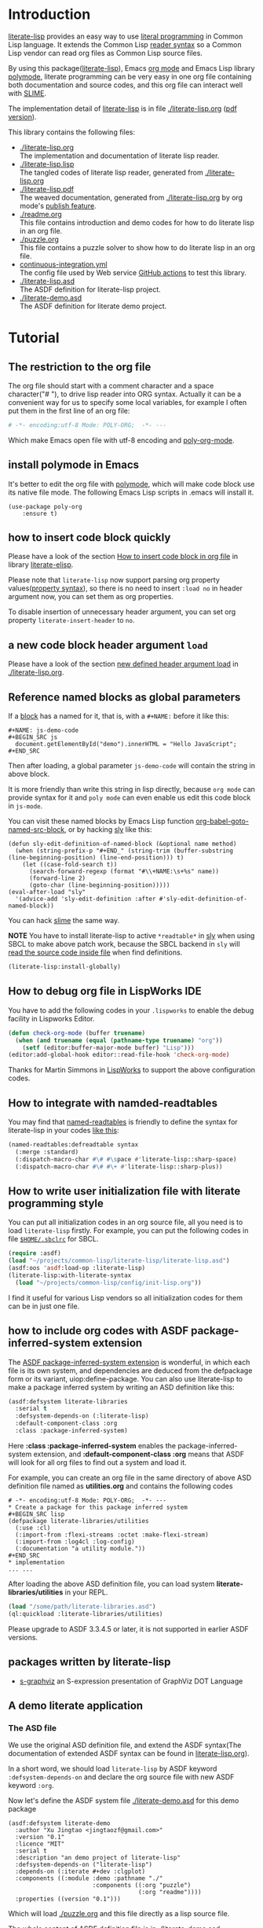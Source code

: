 # -*- encoding:utf-8 Mode: POLY-ORG;  -*- ---
#+Startup: noindent
#+PROPERTY: literate-lang lisp
#+PROPERTY: literate-load yes
#+PROPERTY: literate-insert-header no

[[http://quickdocs.org/literate-lisp/][file:http://quickdocs.org/badge/literate-lisp.svg]]
[[https://github.com/jingtaozf/literate-lisp/actions][file:https://github.com/jingtaozf/literate-lisp/workflows/Continous%20Integration/badge.svg]]

* Table of Contents                                            :TOC:noexport:
- [[#introduction][Introduction]]
- [[#tutorial][Tutorial]]
  - [[#the-restriction-to-the-org-file][The restriction to the org file]]
  - [[#install-polymode-in-emacs][install polymode in Emacs]]
  - [[#how-to-insert-code-block-quickly][how to insert code block quickly]]
  - [[#a-new-code-block-header-argument-load][a new code block header argument ~load~]]
  - [[#reference-named-blocks-as-global-parameters][Reference named blocks as global parameters]]
  - [[#how-to-debug-org-file-in-lispworks-ide][How to debug org file in LispWorks IDE]]
  - [[#how-to-integrate-with-namded-readtables][How to integrate with namded-readtables]]
  - [[#how-to-write-user-initialization-file-with-literate-programming-style][How to write user initialization file with literate programming style]]
  - [[#how-to-include-org-codes-with-asdf-package-inferred-system-extension][how to include org codes with ASDF package-inferred-system extension]]
  - [[#packages-written-by-literate-lisp][packages written by literate-lisp]]
  - [[#a-demo-literate-application][A demo literate application]]
    - [[#the-asd-file][The ASD file]]
    - [[#a-demo-package-for-this-file][a demo package for this file]]
    - [[#test-cases][Test cases]]

* Introduction
[[https://github.com/jingtaozf/literate-lisp][literate-lisp]] provides an easy way to use [[http://www.literateprogramming.com/][literal programming]] in Common Lisp language.
It extends the Common Lisp [[https://www.cs.cmu.edu/Groups/AI/html/cltl/clm/node187.html][reader syntax]]
so a Common Lisp vendor can read org files as Common Lisp source files.

By using this package([[https://github.com/jingtaozf/literate-lisp][literate-lisp]]), Emacs [[https://orgmode.org/][org mode]] and Emacs Lisp library [[https://polymode.github.io/][polymode]],
literate programming can be very easy in one org file containing both documentation and source codes,
and this org file can interact well with [[https://common-lisp.net/project/slime/][SLIME]].

The implementation detail of [[https://github.com/jingtaozf/literate-lisp][literate-lisp]] is in file [[./literate-lisp.org]] ([[./literate-lisp.pdf][pdf version]]).

This library contains the following files:
- [[./literate-lisp.org]] \\
  The implementation and documentation of literate lisp reader.
- [[./literate-lisp.lisp]] \\
  The tangled codes of literate lisp reader, generated from [[./literate-lisp.org]]
- [[./literate-lisp.pdf]] \\
  The weaved documentation, generated from [[./literate-lisp.org]] by org mode's [[https://orgmode.org/manual/Triggering-publication.html#Triggering-publication][publish feature]].
- [[./readme.org]] \\
  This file contains introduction and demo codes for how to do literate lisp in an org file.
- [[./puzzle.org]] \\
  This file contains a puzzle solver to show how to do literate lisp in an org file.
- [[./.github/workflows/continuous-integration.yml][continuous-integration.yml]] \\
  The config file used by Web service [[https://github.com/jingtaozf/literate-lisp/actions][GitHub actions]] to test this library.
- [[./literate-lisp.asd]] \\
  The ASDF definition for literate-lisp project.
- [[./literate-demo.asd]] \\
  The ASDF definition for literate demo project.

* Tutorial
** The restriction to the org file
The org file should start with a comment character and a space character("# "), to drive lisp reader into ORG syntax.
Actually it can be a convenient way for us to specify some local variables,
for example I often put them in the first line of an org file:
#+BEGIN_SRC org
# -*- encoding:utf-8 Mode: POLY-ORG;  -*- ---
#+END_SRC
Which make Emacs open file with utf-8 encoding and [[https://github.com/polymode/poly-org][poly-org-mode]].
** install polymode in Emacs
It's better to edit the org file with [[https://polymode.github.io/][polymode]], which will make code block use its native file mode.
The following Emacs Lisp scripts in .emacs will install it.
#+BEGIN_SRC elisp
(use-package poly-org
    :ensure t)
#+END_SRC
** how to insert code block quickly
Please have a look of the section [[https://github.com/jingtaozf/literate-elisp/blob/master/literate-elisp.org#how-to-insert-code-block-in-org-file][How to insert code block in org file]] in library [[https://github.com/jingtaozf/literate-elisp][literate-elisp]].

Please note that =literate-lisp= now support parsing org property values([[https://orgmode.org/manual/Property-Syntax.html][property syntax]]),
so there is no need to insert =:load no= in header argument now, you can set them as
org properties.

To disable insertion of unnecessary header argument,
you can set org property =literate-insert-header= to =no=.
** a new code block header argument ~load~
Please have a look of the section [[./literate-lisp.org#new-defined-header-argument-load][new defined header argument load]] in [[./literate-lisp.org]].
** Reference named blocks as global parameters
If a [[https://orgmode.org/manual/Blocks.html][block]] has a named for it, that is, with a =#+NAME:= before it like this:
#+begin_example
,#+NAME: js-demo-code
,#+BEGIN_SRC js
  document.getElementById("demo").innerHTML = "Hello JavaScript";
,#+END_SRC
#+end_example
Then after loading, a global parameter =js-demo-code= will contain the string in above block.

It is more friendly than write this string in lisp directly,
because =org mode= can provide syntax for it and =poly mode= can even enable us edit this code block in =js-mode=.

You can visit these named blocks by Emacs Lisp function [[https://orgmode.org/worg/orgcard.html#org11fbe72][org-babel-goto-named-src-block]], or by hacking [[https://github.com/joaotavora/sly][sly]] like this:
#+BEGIN_SRC elisp :load no
(defun sly-edit-definition-of-named-block (&optional name method)
  (when (string-prefix-p "#+END_" (string-trim (buffer-substring (line-beginning-position) (line-end-position))) t)
    (let ((case-fold-search t))
      (search-forward-regexp (format "#\\+NAME:\s+%s" name))
      (forward-line 2)
      (goto-char (line-beginning-position)))))
(eval-after-load "sly"
  '(advice-add 'sly-edit-definition :after #'sly-edit-definition-of-named-block))
#+END_SRC
You can hack [[https://common-lisp.net/project/slime/][slime]] the same way.

*NOTE* You have to install literate-lisp to active =*readtable*= in [[https://github.com/joaotavora/sly][sly]] when using SBCL to make above patch work, because
the SBCL backend in =sly= will [[https://github.com/joaotavora/sly/blob/master/slynk/backend/sbcl.lisp#L423][read the source code inside file]] when find definitions.
#+BEGIN_SRC lisp :load no
(literate-lisp:install-globally)
#+END_SRC
** How to debug org file in LispWorks IDE
You have to add the following codes in your ~.lispworks~ to enable the debug facility in Lispworks Editor.
#+BEGIN_SRC lisp :load no
(defun check-org-mode (buffer truename)
  (when (and truename (equal (pathname-type truename) "org"))
    (setf (editor:buffer-major-mode buffer) "Lisp")))
(editor:add-global-hook editor::read-file-hook 'check-org-mode)
#+END_SRC
Thanks for Martin Simmons in [[http://www.lispworks.com/][LispWorks]] to support the above configuration codes.
** How to integrate with namded-readtables
You may find that [[https://github.com/melisgl/named-readtables][named-readtables]] is friendly to define the syntax for literate-lisp in your codes [[https://github.com/jingtaozf/literate-lisp/issues/12#issuecomment-710256276][like this]]:
#+BEGIN_SRC lisp :load no
(named-readtables:defreadtable syntax
  (:merge :standard)
  (:dispatch-macro-char #\# #\space #'literate-lisp::sharp-space)
  (:dispatch-macro-char #\# #\+ #'literate-lisp::sharp-plus))
#+END_SRC

** How to write user initialization file with literate programming style
You can put all initialization codes in an org source file, all you need is to load ~literate-lisp~ firstly.
For example, you can put the following codes in file [[http://www.sbcl.org/manual/#Initialization-Files][~$HOME/.sbclrc~]] for SBCL.
#+BEGIN_SRC lisp :load no
(require :asdf)
(load "~/projects/common-lisp/literate-lisp/literate-lisp.asd")
(asdf:oos 'asdf:load-op :literate-lisp)
(literate-lisp:with-literate-syntax
  (load "~/projects/common-lisp/config/init-lisp.org"))
#+END_SRC
I find it useful for various Lisp vendors so all initialization codes for them can be in just one file.

** how to include org codes with ASDF package-inferred-system extension
The [[https://common-lisp.net/project/asdf/asdf.html#The-package_002dinferred_002dsystem-extension][ASDF package-inferred-system extension]] is wonderful, in which each file is its own system,
and dependencies are deduced from the defpackage form or its variant, uiop:define-package.
You can also use literate-lisp to make a package inferred system by writing an ASD definition like this:
#+BEGIN_SRC lisp :load no
(asdf:defsystem literate-libraries
  :serial t
  :defsystem-depends-on (:literate-lisp)
  :default-component-class :org
  :class :package-inferred-system)
#+END_SRC
Here *:class :package-inferred-system* enables the package-inferred-system extension, and *:default-component-class :org* means
that ASDF will look for all org files to find out a system and load it.

For example, you can create an org file in the same directory of above ASD definition file named as *utilities.org* and
contains the following codes
#+begin_example
  # -*- encoding:utf-8 Mode: POLY-ORG;  -*- ---
  * Create a package for this package inferred system
  ,#+BEGIN_SRC lisp
  (defpackage literate-libraries/utilities
    (:use :cl)
    (:import-from :flexi-streams :octet :make-flexi-stream)
    (:import-from :log4cl :log-config)
    (:documentation "a utility module."))
  ,#+END_SRC
  * implementation
  ... ...
#+end_example
After loading the above ASD definition file, you can load system *literate-libraries/utilities* in your REPL.
#+BEGIN_SRC lisp :load no
(load "/some/path/literate-libraries.asd")
(ql:quickload :literate-libraries/utilities)
#+END_SRC

Please upgrade to ASDF 3.3.4.5 or later, it is not supported in earlier ASDF versions.

** packages written by literate-lisp
- [[https://github.com/jingtaozf/s-graphviz][s-graphviz]] an S-expression presentation of GraphViz DOT Language
** A demo literate application
*** The ASD file
We use the original ASD definition file, and extend the ASDF syntax(The documentation of extended ASDF syntax can be found in [[https://github.com/jingtaozf/literate-lisp/blob/master/literate-lsp.org#make-asdf-handle-org-file-correctly][literate-lisp.org]]).

In a short word, we should load ~literate-lisp~ by ASDF keyword ~:defsystem-depends-on~ and
declare the org source file with new ASDF keyword ~:org~.

Now let's define the ASDF system file [[./literate-demo.asd]] for this demo package
#+BEGIN_SRC elisp :load no
(asdf:defsystem literate-demo
  :author "Xu Jingtao <jingtaozf@gmail.com>"
  :version "0.1"
  :licence "MIT"
  :serial t
  :description "an demo project of literate-lisp"
  :defsystem-depends-on ("literate-lisp")
  :depends-on (:iterate #+dev :clgplot)
  :components ((:module :demo :pathname "./"
                        :components ((:org "puzzle")
                                     (:org "readme"))))
  :properties ((version "0.1")))
#+END_SRC
Which will load [[./puzzle.org]] and this file directly as a lisp source file.

The whole content of ASDF definition file is in [[./literate-demo.asd]].
*** a demo package for this file
#+BEGIN_SRC lisp
(defpackage :literate-demo
  (:use :cl)
  (:export ))
(in-package :literate-demo)
#+END_SRC
*** Test cases
:PROPERTIES:
:literate-load: test
:END:
**** Preparation
The [[https://common-lisp.net/project/fiveam/][FiveAM]] library is used to test.
#+BEGIN_SRC lisp
(eval-when (:compile-toplevel :load-toplevel :execute)
  (unless (find-package :fiveam)
    #+quicklisp (ql:quickload :fiveam)
    #-quicklisp (asdf:load-system :fiveam)))
(5am:def-suite literate-demo-suite :description "The test suite of literate-demo.")
(5am:in-suite literate-demo-suite)
#+END_SRC
**** test case for named block
Let's define a named code block for some javascript code:
#+NAME: js-demo-code-1
#+begin_src js
{
    console.log("Hello");
}
#+end_src
Then try to read it in our test case
#+BEGIN_SRC lisp
(5am:test named-block
  (5am:is (stringp js-demo-code-1))
  (5am:is (not (null (position #\" js-demo-code-1 :test #'char=)))))
#+END_SRC
**** run all tests in this library
This function is the entry point to run all tests and return true if all test cases pass.
#+BEGIN_SRC lisp
(defun run-test ()
  (5am:run! 'literate-demo-suite))
#+END_SRC
